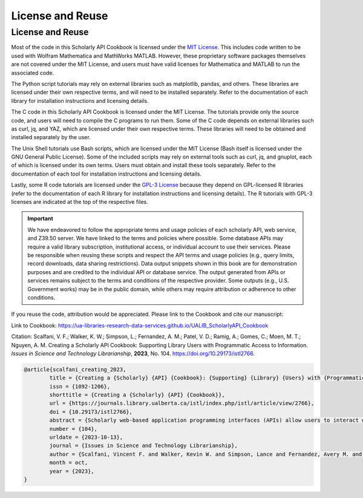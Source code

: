 License and Reuse
%%%%%%%%%%%%%%%%%%

.. sectionauthor:: Vincent F. Scalfani <vfscalfani@ua.edu>

License and Reuse
******************

Most of the code in this Scholarly API Cookbook is licensed under the `MIT License <https://github.com/UA-Libraries-Research-Data-Services/UALIB_ScholarlyAPI_Cookbook/blob/main/LICENSE>`_. This includes code written to be used with Wolfram Mathematica and MathWorks MATLAB. However, these proprietary software packages themselves are not covered under the MIT License, and users must have valid licenses for Mathematica and MATLAB to run the associated code.

The Python script tutorials may rely on external libraries such as matplotlib, pandas, and others. These libraries are licensed under their own respective terms, and will need to be installed separately. Refer to the documentation of each library for installation instructions and licensing details.

The C code in this Scholarly API Cookbook is licensed under the MIT License. The tutorials provide only the source code, and users will need to compile the C programs to run them. Some of the C code depends on external libraries such as curl, jq, and YAZ, which are licensed under their own respective terms. These libraries will need to be obtained and installed separately by the user.

The Unix Shell tutorials use Bash scripts, which are licensed under the MIT License (Bash itself is licensed under the GNU General Public License). Some of the included scripts may rely on external tools such as curl, jq, and gnuplot, each of which is licensed under its own terms. Users must obtain and install these tools separately. Refer to the documentation of each tool for installation instructions and licensing details.

Lastly, some R code tutorials are licensed under the `GPL-3 License <https://github.com/UA-Libraries-Research-Data-Services/UALIB_ScholarlyAPI_Cookbook/blob/main/LICENSE_selected_R_tutorials>`_ because they depend on GPL-licensed R libraries (refer to the documentation of each R library for installation instructions and licensing details). The R tutorials with GPL-3 licenses are indicated at the top of the respective files.

.. important::
   
   We have endeavored to follow the appropriate terms and usage policies of each scholarly API, web service, and Z39.50 server. We have linked to the terms and policies where possible. Some database APIs may require a valid library subscription, institutional access, or individual account to use their services. Please be responsible when reusing these scripts and respect the API terms and usage policies (e.g., query limits, record downloads, data sharing restrictions). Data output snippets shown in this book are for demonstration purposes and are credited to the individual API or database service. The output generated from APIs or services remains subject to the terms and conditions of the respective provider. Some outputs (e.g., U.S. Government works) may be in the public domain, while others may require attribution or adherence to other conditions.
 
If you reuse the code, attribution would be appreciated. Please link to the Cookbook and cite our manuscript:

Link to Cookbook: `<https://ua-libraries-research-data-services.github.io/UALIB_ScholarlyAPI_Cookbook>`_

Citation: Scalfani, V. F.; Walker, K. W.; Simpson, L.; Fernandez, A. M.; Patel, V. D.; Ramig, A.; Gomes, C.; Moen, M. T.; Nguyen, A. M. Creating a Scholarly API Cookbook: Supporting Library Users with Programmatic Access to Information. *Issues in Science and Technology Librarianship*, **2023**, No. 104. `<https://doi.org/10.29173/istl2766>`_.

.. code-block:: bibtex

   @article{scalfani_creating_2023,
	   title = {Creating a {Scholarly} {API} {Cookbook}: {Supporting} {Library} {Users} with {Programmatic} {Access} to {Information}},
	   issn = {1092-1206},
	   shorttitle = {Creating a {Scholarly} {API} {Cookbook}},
	   url = {https://journals.library.ualberta.ca/istl/index.php/istl/article/view/2766},
	   doi = {10.29173/istl2766},
	   abstract = {Scholarly web-based application programming interfaces (APIs) allow users to interact with information and data programmatically. Interacting with information programmatically allows users to create advanced information query workflows and quickly access machine-readable data for downstream computations. With the growing availability of scholarly APIs from open and commercial library databases, supporting access to information via an API has become a key support area for research data services in libraries. This article describes our efforts with supporting API access through the development of an online Scholarly API Cookbook. The Cookbook contains code recipes (i.e., tutorials) for getting started with 10 different scholarly APIs, including for example, Scopus, World Bank, and PubMed. API tutorials are available in Python, Bash, Matlab, and Mathematica. A tutorial for interacting with library catalog data programmatically via Z39.50 is also included, as traditional library catalog metadata is rarely available via an API. In addition to describing the Scholarly API Cookbook content, we discuss our experiences building a student research data services programming team, challenges we encountered, and ideas to improve the Cookbook. The University of Alabama Libraries Scholarly API Cookbook is freely available and hosted on GitHub. All code within the API Cookbook is licensed with the permissive MIT license, and as a result, users are free to reuse and adapt the code in their teaching and research.},
	   number = {104},
	   urldate = {2023-10-13},
	   journal = {Issues in Science and Technology Librarianship},
	   author = {Scalfani, Vincent F. and Walker, Kevin W. and Simpson, Lance and Fernandez, Avery M. and Patel, Vishank D. and Ramig, Anastasia and Gomes, Cyrus and Moen, Michael T. and Nguyen, Adam M.},
	   month = oct,
	   year = {2023},
   }
   

